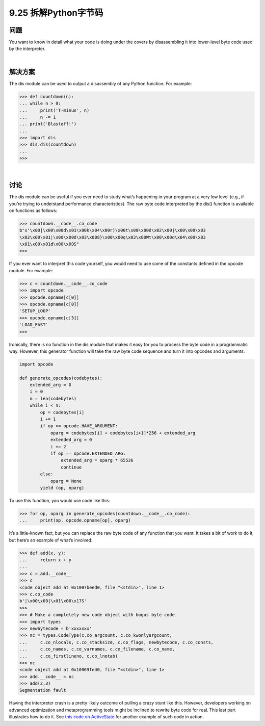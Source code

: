 ==============================
9.25 拆解Python字节码
==============================

----------
问题
----------
You want to know in detail what your code is doing under the covers by disassembling
it into lower-level byte code used by the interpreter.

|

----------
解决方案
----------
The dis module can be used to output a disassembly of any Python function. For
example:

.. code-block:: python

    >>> def countdown(n):
    ... while n > 0:
    ...     print('T-minus', n)
    ...     n -= 1
    ... print('Blastoff!')
    ...
    >>> import dis
    >>> dis.dis(countdown)
    ...
    >>>

|

----------
讨论
----------
The dis module can be useful if you ever need to study what’s happening in your program
at a very low level (e.g., if you’re trying to understand performance characteristics).
The raw byte code interpreted by the dis() function is available on functions as follows:

.. code-block:: python

    >>> countdown.__code__.co_code
    b"x'\x00|\x00\x00d\x01\x00k\x04\x00r)\x00t\x00\x00d\x02\x00|\x00\x00\x83
    \x02\x00\x01|\x00\x00d\x03\x008}\x00\x00q\x03\x00Wt\x00\x00d\x04\x00\x83
    \x01\x00\x01d\x00\x00S"
    >>>

If you ever want to interpret this code yourself, you would need to use some of the
constants defined in the opcode module. For example:

.. code-block:: python

    >>> c = countdown.__code__.co_code
    >>> import opcode
    >>> opcode.opname[c[0]]
    >>> opcode.opname[c[0]]
    'SETUP_LOOP'
    >>> opcode.opname[c[3]]
    'LOAD_FAST'
    >>>

Ironically, there is no function in the dis module that makes it easy for you to process
the byte code in a programmatic way. However, this generator function will take the raw
byte code sequence and turn it into opcodes and arguments.

.. code-block:: python

    import opcode

    def generate_opcodes(codebytes):
        extended_arg = 0
        i = 0
        n = len(codebytes)
        while i < n:
            op = codebytes[i]
            i += 1
            if op >= opcode.HAVE_ARGUMENT:
                oparg = codebytes[i] + codebytes[i+1]*256 + extended_arg
                extended_arg = 0
                i += 2
                if op == opcode.EXTENDED_ARG:
                    extended_arg = oparg * 65536
                    continue
            else:
                oparg = None
            yield (op, oparg)

To use this function, you would use code like this:

.. code-block:: python

    >>> for op, oparg in generate_opcodes(countdown.__code__.co_code):
    ...     print(op, opcode.opname[op], oparg)

It’s a little-known fact, but you can replace the raw byte code of any function that you
want. It takes a bit of work to do it, but here’s an example of what’s involved:

.. code-block:: python

    >>> def add(x, y):
    ...     return x + y
    ...
    >>> c = add.__code__
    >>> c
    <code object add at 0x1007beed0, file "<stdin>", line 1>
    >>> c.co_code
    b'|\x00\x00|\x01\x00\x17S'
    >>>
    >>> # Make a completely new code object with bogus byte code
    >>> import types
    >>> newbytecode = b'xxxxxxx'
    >>> nc = types.CodeType(c.co_argcount, c.co_kwonlyargcount,
    ...     c.co_nlocals, c.co_stacksize, c.co_flags, newbytecode, c.co_consts,
    ...     c.co_names, c.co_varnames, c.co_filename, c.co_name,
    ...     c.co_firstlineno, c.co_lnotab)
    >>> nc
    <code object add at 0x10069fe40, file "<stdin>", line 1>
    >>> add.__code__ = nc
    >>> add(2,3)
    Segmentation fault

Having the interpreter crash is a pretty likely outcome of pulling a crazy stunt like this.
However, developers working on advanced optimization and metaprogramming tools
might be inclined to rewrite byte code for real. This last part illustrates how to do it. See
`this code on ActiveState <http://code.activestate.com/recipes/277940-decorator-for-bindingconstants-at-compile-time/>`_
for another example of such code in action.



